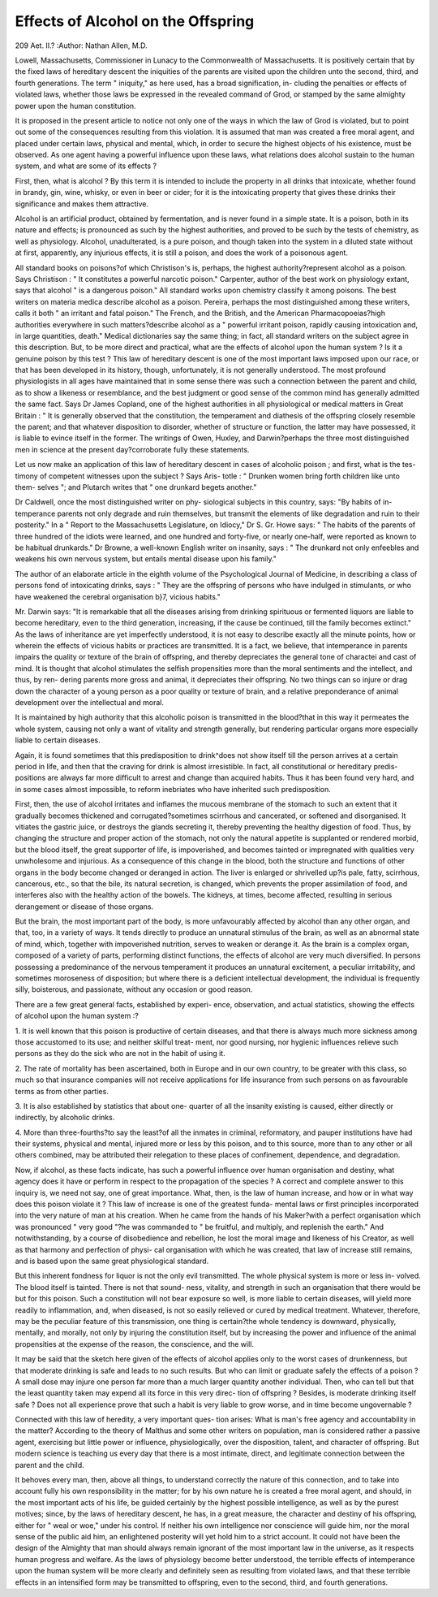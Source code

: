 Effects of Alcohol on the Offspring
====================================

209
Aet. II.?
:Author: Nathan Allen, M.D.

Lowell, Massachusetts, Commissioner in Lunacy to the Commonwealth of Massachusetts.
It is positively certain that by the fixed laws of hereditary
descent the iniquities of the parents are visited upon the
children unto the second, third, and fourth generations. The
term " iniquity," as here used, has a broad signification, in-
cluding the penalties or effects of violated laws, whether those
laws be expressed in the revealed command of Grod, or stamped
by the same almighty power upon the human constitution.

It is proposed in the present article to notice not only one
of the ways in which the law of Grod is violated, but to point
out some of the consequences resulting from this violation. It
is assumed that man was created a free moral agent, and placed
under certain laws, physical and mental, which, in order to
secure the highest objects of his existence, must be observed.
As one agent having a powerful influence upon these laws, what
relations does alcohol sustain to the human system, and what
are some of its effects ?

First, then, what is alcohol ? By this term it is intended
to include the property in all drinks that intoxicate, whether
found in brandy, gin, wine, whisky, or even in beer or cider;
for it is the intoxicating property that gives these drinks their
significance and makes them attractive.

Alcohol is an artificial product, obtained by fermentation,
and is never found in a simple state. It is a poison, both in its
nature and effects; is pronounced as such by the highest
authorities, and proved to be such by the tests of chemistry, as
well as physiology. Alcohol, unadulterated, is a pure poison,
and though taken into the system in a diluted state without at
first, apparently, any injurious effects, it is still a poison, and
does the work of a poisonous agent.

All standard books on poisons?of which Christison's is,
perhaps, the highest authority?represent alcohol as a poison.
Says Christison : " It constitutes a powerful narcotic poison."
Carpenter, author of the best work on physiology extant, says
that alcohol " is a dangerous poison." All standard works upon
chemistry classify it among poisons. The best writers on
materia medica describe alcohol as a poison. Pereira, perhaps
the most distinguished among these writers, calls it both " an
irritant and fatal poison." The French, and the British, and
the American Pharmacopoeias?high authorities everywhere in
such matters?describe alcohol as a " powerful irritant poison,
rapidly causing intoxication and, in large quantities, death."
Medical dictionaries say the same thing; in fact, all standard
writers on the subject agree in this description. But, to be
more direct and practical, what are the effects of alcohol upon
the human system ? Is it a genuine poison by this test ?
This law of hereditary descent is one of the most important
laws imposed upon our race, or that has been developed in its
history, though, unfortunately, it is not generally understood.
The most profound physiologists in all ages have maintained
that in some sense there was such a connection between the
parent and child, as to show a likeness or resemblance, and the
best judgment or good sense of the common mind has generally
admitted the same fact. Says Dr James Copland, one of the
highest authorities in all physiological or medical matters in
Great Britain : " It is generally observed that the constitution,
the temperament and diathesis of the offspring closely resemble
the parent; and that whatever disposition to disorder, whether
of structure or function, the latter may have possessed, it is
liable to evince itself in the former. The writings of Owen,
Huxley, and Darwin?perhaps the three most distinguished
men in science at the present day?corroborate fully these
statements.

Let us now make an application of this law of hereditary
descent in cases of alcoholic poison ; and first, what is the tes-
timony of competent witnesses upon the subject ? Says Aris-
totle : " Drunken women bring forth children like unto them-
selves "; and Plutarch writes that " one drunkard begets
another."

Dr Caldwell, once the most distinguished writer on phy-
siological subjects in this country, says: "By habits of in-
temperance parents not only degrade and ruin themselves, but
transmit the elements of like degradation and ruin to their
posterity." In a " Report to the Massachusetts Legislature, on
Idiocy," Dr S. Gr. Howe says: " The habits of the parents of
three hundred of the idiots were learned, and one hundred and
forty-five, or nearly one-half, were reported as known to be
habitual drunkards." Dr Browne, a well-known English
writer on insanity, says : " The drunkard not only enfeebles and
weakens his own nervous system, but entails mental disease
upon his family."

The author of an elaborate article in the eighth volume of
the Psychological Journal of Medicine, in describing a class
of persons fond of intoxicating drinks, says : " They are the
offspring of persons who have indulged in stimulants, or who
have weakened the cerebral organisation b}7, vicious habits."

Mr. Darwin says: "It is remarkable that all the diseases
arising from drinking spirituous or fermented liquors are liable
to become hereditary, even to the third generation, increasing,
if the cause be continued, till the family becomes extinct."
As the laws of inheritance are yet imperfectly understood, it
is not easy to describe exactly all the minute points, how or
wherein the effects of vicious habits or practices are transmitted.
It is a fact, we believe, that intemperance in parents impairs
the quality or texture of the brain of offspring, and thereby
depreciates the general tone of charactei and cast of mind. It
is thought that alcohol stimulates the selfish propensities more
than the moral sentiments and the intellect, and thus, by ren-
dering parents more gross and animal, it depreciates their
offspring. No two things can so injure or drag down the
character of a young person as a poor quality or texture of brain,
and a relative preponderance of animal development over the
intellectual and moral.

It is maintained by high authority that this alcoholic poison
is transmitted in the blood?that in this way it permeates the
whole system, causing not only a want of vitality and strength
generally, but rendering particular organs more especially liable
to certain diseases.

Again, it is found sometimes that this predisposition to
drink^does not show itself till the person arrives at a certain
period in life, and then that the craving for drink is almost
irresistible. In fact, all constitutional or hereditary predis-
positions are always far more difficult to arrest and change than
acquired habits. Thus it has been found very hard, and in
some cases almost impossible, to reform inebriates who have
inherited such predisposition.

First, then, the use of alcohol irritates and inflames the
mucous membrane of the stomach to such an extent that it
gradually becomes thickened and corrugated?sometimes
scirrhous and cancerated, or softened and disorganised. It
vitiates the gastric juice, or destroys the glands secreting it,
thereby preventing the healthy digestion of food. Thus, by
changing the structure and proper action of the stomach, not
only the natural appetite is supplanted or rendered morbid,
but the blood itself, the great supporter of life, is impoverished,
and becomes tainted or impregnated with qualities very
unwholesome and injurious. As a consequence of this change
in the blood, both the structure and functions of other organs
in the body become changed or deranged in action. The liver
is enlarged or shrivelled up?is pale, fatty, scirrhous, cancerous,
etc., so that the bile, its natural secretion, is changed, which
prevents the proper assimilation of food, and interferes also
with the healthy action of the bowels. The kidneys, at times,
become affected, resulting in serious derangement or disease of
those organs.

But the brain, the most important part of the body, is more
unfavourably affected by alcohol than any other organ, and
that, too, in a variety of ways. It tends directly to produce an
unnatural stimulus of the brain, as well as an abnormal
state of mind, which, together with impoverished nutrition,
serves to weaken or derange it. As the brain is a complex
organ, composed of a variety of parts, performing distinct
functions, the effects of alcohol are very much diversified. In
persons possessing a predominance of the nervous temperament
it produces an unnatural excitement, a peculiar irritability,
and sometimes moroseness of disposition; but where there is a
deficient intellectual development, the individual is frequently
silly, boisterous, and passionate, without any occasion or good
reason.

There are a few great general facts, established by experi-
ence, observation, and actual statistics, showing the effects of
alcohol upon the human system :?

1. It is well known that this poison is productive of
certain diseases, and that there is always much more sickness
among those accustomed to its use; and neither skilful treat-
ment, nor good nursing, nor hygienic influences relieve such
persons as they do the sick who are not in the habit of using
it.

2. The rate of mortality has been ascertained, both in
Europe and in our own country, to be greater with this class,
so much so that insurance companies will not receive applications
for life insurance from such persons on as favourable terms as
from other parties.

3. It is also established by statistics that about one-
quarter of all the insanity existing is caused, either directly or
indirectly, by alcoholic drinks.

4. More than three-fourths?to say the least?of all the
inmates in criminal, reformatory, and pauper institutions have
had their systems, physical and mental, injured more or less by
this poison, and to this source, more than to any other or all
others combined, may be attributed their relegation to these
places of confinement, dependence, and degradation.

Now, if alcohol, as these facts indicate, has such a powerful
influence over human organisation and destiny, what agency
does it have or perform in respect to the propagation of the
species ? A correct and complete answer to this inquiry is, we
need not say, one of great importance. What, then, is the law
of human increase, and how or in what way does this poison
violate it ? This law of increase is one of the greatest funda-
mental laws or first principles incorporated into the very nature
of man at his creation. When he came from the hands of his
Maker?with a perfect organisation which was pronounced
" very good "?he was commanded to " be fruitful, and multiply,
and replenish the earth." And notwithstanding, by a course of
disobedience and rebellion, he lost the moral image and likeness
of his Creator, as well as that harmony and perfection of physi-
cal organisation with which he was created, that law of increase
still remains, and is based upon the same great physiological
standard.

But this inherent fondness for liquor is not the only evil
transmitted. The whole physical system is more or less in-
volved. The blood itself is tainted. There is not that sound-
ness, vitality, and strength in such an organisation that there
would be but for this poison. Such a constitution will not bear
exposure so well, is more liable to certain diseases, will yield
more readily to inflammation, and, when diseased, is not so
easily relieved or cured by medical treatment. Whatever,
therefore, may be the peculiar feature of this transmission, one
thing is certain?the whole tendency is downward, physically,
mentally, and morally, not only by injuring the constitution
itself, but by increasing the power and influence of the animal
propensities at the expense of the reason, the conscience, and
the will.

It may be said that the sketch here given of the effects of
alcohol applies only to the worst cases of drunkenness, but that
moderate drinking is safe and leads to no such results. But
who can limit or graduate safely the effects of a poison ? A
small dose may injure one person far more than a much larger
quantity another individual. Then, who can tell but that the
least quantity taken may expend all its force in this very direc-
tion of offspring ? Besides, is moderate drinking itself safe ?
Does not all experience prove that such a habit is very liable to
grow worse, and in time become ungovernable ?

Connected with this law of heredity, a very important ques-
tion arises: What is man's free agency and accountability in
the matter? According to the theory of Malthus and some
other writers on population, man is considered rather a passive
agent, exercising but little power or influence, physiologically,
over the disposition, talent, and character of offspring. But
modern science is teaching us every day that there is a most
intimate, direct, and legitimate connection between the parent
and the child.

It behoves every man, then, above all things, to understand
correctly the nature of this connection, and to take into account
fully his own responsibility in the matter; for by his own
nature he is created a free moral agent, and should, in the most
important acts of his life, be guided certainly by the highest
possible intelligence, as well as by the purest motives; since,
by the laws of hereditary descent, he has, in a great measure,
the character and destiny of his offspring, either for " weal or
woe," under his control. If neither his own intelligence nor
conscience will guide him, nor the moral sense of the public aid
him, an enlightened posterity will yet hold him to a strict
account. It could not have been the design of the Almighty
that man should always remain ignorant of the most important
law in the universe, as it respects human progress and welfare.
As the laws of physiology become better understood, the
terrible effects of intemperance upon the human system will be
more clearly and definitely seen as resulting from violated laws,
and that these terrible effects in an intensified form may be
transmitted to offspring, even to the second, third, and fourth
generations.

